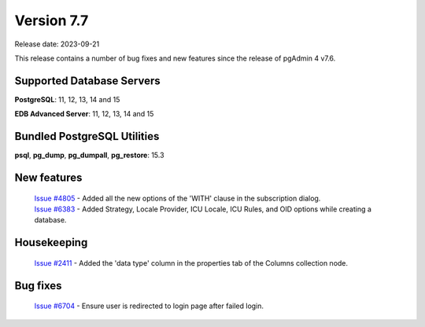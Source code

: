 ***********
Version 7.7
***********

Release date: 2023-09-21

This release contains a number of bug fixes and new features since the release of pgAdmin 4 v7.6.

Supported Database Servers
**************************
**PostgreSQL**: 11, 12, 13, 14 and 15

**EDB Advanced Server**: 11, 12, 13, 14 and 15

Bundled PostgreSQL Utilities
****************************
**psql**, **pg_dump**, **pg_dumpall**, **pg_restore**: 15.3


New features
************

  | `Issue #4805 <https://github.com/pgadmin-org/pgadmin4/issues/4805>`_ -  Added all the new options of the 'WITH' clause in the subscription dialog.
  | `Issue #6383 <https://github.com/pgadmin-org/pgadmin4/issues/6383>`_ -  Added Strategy, Locale Provider, ICU Locale, ICU Rules, and OID options while creating a database.

Housekeeping
************

  | `Issue #2411 <https://github.com/pgadmin-org/pgadmin4/issues/2411>`_ -  Added the 'data type' column in the properties tab of the Columns collection node.

Bug fixes
*********

  | `Issue #6704 <https://github.com/pgadmin-org/pgadmin4/issues/6704>`_ -  Ensure user is redirected to login page after failed login.
